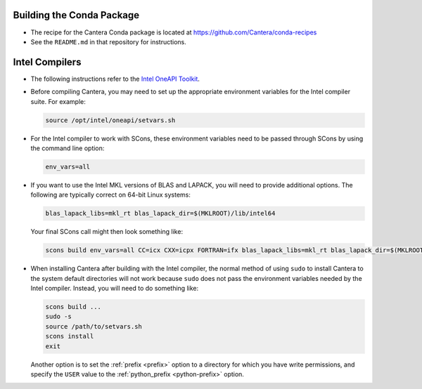 .. title: Special Compiling Cases

.. _sec-special-compiling-cases:

.. jumbotron::

   .. raw:: html

      <h1 class="display-4">Special Compiling Cases</h1>

   .. class:: lead

      This guide explains some of the less common ways to build Cantera

.. _conda-build:

Building the Conda Package
==========================

* The recipe for the Cantera Conda package is located at https://github.com/Cantera/conda-recipes

* See the ``README.md`` in that repository for instructions.

.. _sec-intel-compilers:

Intel Compilers
===============

* The following instructions refer to the `Intel OneAPI Toolkit
  <https://www.intel.com/content/www/us/en/developer/tools/oneapi/toolkits.html>`__.

* Before compiling Cantera, you may need to set up the appropriate environment
  variables for the Intel compiler suite. For example:

  .. code:: bash

     source /opt/intel/oneapi/setvars.sh

* For the Intel compiler to work with SCons, these environment variables need
  to be passed through SCons by using the command line option:

  .. code:: bash

     env_vars=all

* If you want to use the Intel MKL versions of BLAS and LAPACK, you will need
  to provide additional options. The following are typically correct on
  64-bit Linux systems:

  .. code:: bash

     blas_lapack_libs=mkl_rt blas_lapack_dir=$(MKLROOT)/lib/intel64

  Your final SCons call might then look something like:

  .. code:: bash

     scons build env_vars=all CC=icx CXX=icpx FORTRAN=ifx blas_lapack_libs=mkl_rt blas_lapack_dir=$(MKLROOT)/lib/intel64

* When installing Cantera after building with the Intel compiler, the normal
  method of using ``sudo`` to install Cantera to the system default directories
  will not work because ``sudo`` does not pass the environment variables needed
  by the Intel compiler. Instead, you will need to do something like:

  .. code:: bash

     scons build ...
     sudo -s
     source /path/to/setvars.sh
     scons install
     exit

  Another option is to set the :ref:`prefix <prefix>` option to a directory
  for which you have write permissions, and specify the ``USER`` value to the
  :ref:`python_prefix <python-prefix>` option.

.. container:: container

 .. container:: row

    .. container:: col-6 text-left

       .. container:: btn btn-primary
          :tagname: a
          :attributes: href=dependencies.html

          Previous: Dependencies


    .. container:: col-6 text-right

       .. container:: btn btn-primary
          :tagname: a
          :attributes: href=config-options.html

          Next: Configuration Options
